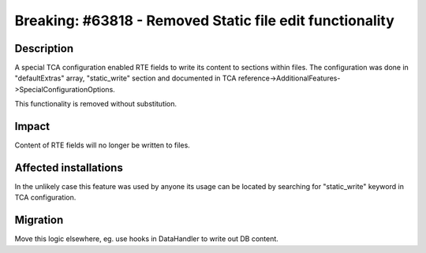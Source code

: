 =========================================================
Breaking: #63818 - Removed Static file edit functionality
=========================================================

Description
===========

A special TCA configuration enabled RTE fields to write its content to sections within files. The configuration
was done in "defaultExtras" array, "static_write" section and documented in
TCA reference->AdditionalFeatures->SpecialConfigurationOptions.

This functionality is removed without substitution.

Impact
======

Content of RTE fields will no longer be written to files.


Affected installations
======================

In the unlikely case this feature was used by anyone its usage can be located by searching for "static_write"
keyword in TCA configuration.

Migration
=========

Move this logic elsewhere, eg. use hooks in DataHandler to write out DB content.